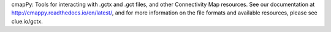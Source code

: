 cmapPy: Tools for interacting with .gctx and .gct files, and other Connectivity Map resources. See our documentation at http://cmappy.readthedocs.io/en/latest/, and for more information on the file formats and available resources, please see clue.io/gctx.


